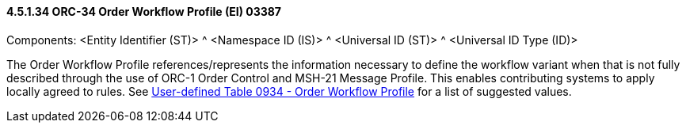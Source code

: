 ==== 4.5.1.34 ORC-34 Order Workflow Profile (EI) 03387

Components: <Entity Identifier (ST)> ^ <Namespace ID (IS)> ^ <Universal ID (ST)> ^ <Universal ID Type (ID)>

The Order Workflow Profile references/represents the information necessary to define the workflow variant when that is not fully described through the use of ORC-1 Order Control and MSH-21 Message Profile. This enables contributing systems to apply locally agreed to rules. See file:///E:\V2\v2.9%20final%20Nov%20from%20Frank\V29_CH02C_Tables.docx#HL70934[User-defined Table 0934 - Order Workflow Profile] for a list of suggested values.

